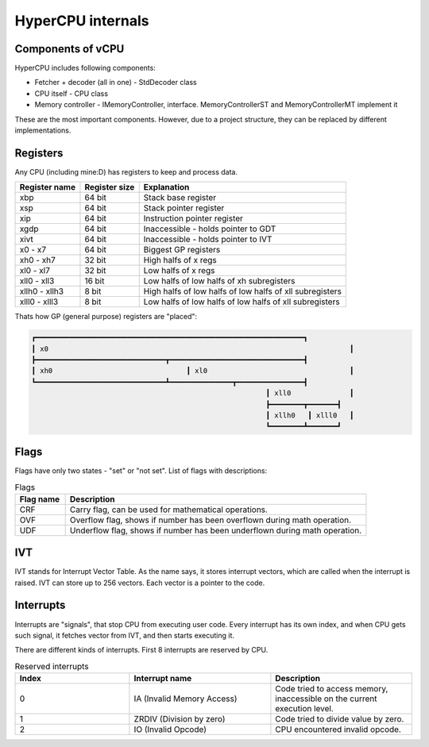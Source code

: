 HyperCPU internals
==================

Components of vCPU
------------------

| HyperCPU includes following components:

* Fetcher + decoder (all in one) - StdDecoder class
* CPU itself - CPU class
* Memory controller - IMemoryController, interface. MemoryControllerST and MemoryControllerMT implement it

| These are the most important components. However, due to a project structure, they can be replaced by different implementations.

Registers
---------

| Any CPU (including mine:D) has registers to keep and process data.

+---------------+---------------+----------------------------------------------------------+
| Register name | Register size | Explanation                                              |
+===============+===============+==========================================================+
| xbp           | 64 bit        | Stack base register                                      |
+---------------+---------------+----------------------------------------------------------+
| xsp           | 64 bit        | Stack pointer register                                   |
+---------------+---------------+----------------------------------------------------------+
| xip           | 64 bit        | Instruction pointer register                             |
+---------------+---------------+----------------------------------------------------------+
| xgdp          | 64 bit        | Inaccessible - holds pointer to GDT                      |
+---------------+---------------+----------------------------------------------------------+
| xivt          | 64 bit        | Inaccessible - holds pointer to IVT                      |
+---------------+---------------+----------------------------------------------------------+
| x0 - x7       | 64 bit        | Biggest GP registers                                     |
+---------------+---------------+----------------------------------------------------------+
| xh0 - xh7     | 32 bit        | High halfs of x regs                                     |
+---------------+---------------+----------------------------------------------------------+
| xl0 - xl7     | 32 bit        | Low halfs of x regs                                      |
+---------------+---------------+----------------------------------------------------------+
| xll0 - xll3   | 16 bit        | Low halfs of low halfs of xh subregisters                |
+---------------+---------------+----------------------------------------------------------+
| xllh0 - xllh3 | 8 bit         | High halfs of low halfs of low halfs of xll subregisters |
+---------------+---------------+----------------------------------------------------------+
| xlll0 - xlll3 | 8 bit         | Low halfs of low halfs of low halfs of xll subregisters  |
+---------------+---------------+----------------------------------------------------------+

| Thats how GP (general purpose) registers are "placed":

.. code-block:: none

  ┏━━━━━━━━━━━━━━━━━━━━━━━━━━━━━━━━━━━━━━━━━━━━━━━━━━━━━━━━━━━━━━━━┓
  ┃ x0                                                                        ┃
  ┣━━━━━━━━━━━━━━━━━━━━━━━━━━━━━━━┳━━━━━━━━━━━━━━━━━━━━━━━━━━━━━━━━┫
  ┃ xh0                                ┃ xl0                                  ┃
  ┗━━━━━━━━━━━━━━━━━━━━━━━━━━━━━━━┻━━━━━━━━━━━━━━━┳━━━━━━━━━━━━━━━━┫
                                                          ┃ xll0              ┃
                                                          ┣━━━━━━━━┳━━━━━━━┫
                                                          ┃ xllh0   ┃ xlll0   ┃
                                                          ┗━━━━━━━━┻━━━━━━━┛

Flags
-----

Flags have only two states - "set" or "not set".
List of flags with descriptions:

.. list-table:: Flags
  :widths: 5 30
  :header-rows: 1

  * - Flag name
    - Description
  
  * - CRF
    - Carry flag, can be used for mathematical operations.
  
  * - OVF
    - Overflow flag, shows if number has been overflown during math operation.
  
  * - UDF
    - Underflow flag, shows if number has been underflown during math operation.

IVT
---

IVT stands for Interrupt Vector Table. As the name says, it stores interrupt vectors, which are called when the interrupt is raised.
IVT can store up to 256 vectors. Each vector is a pointer to the code.


Interrupts
----------

Interrupts are "signals", that stop CPU from executing user code. Every interrupt has its own index, and when CPU gets such signal, it fetches vector from IVT, and then starts executing it.

There are different kinds of interrupts. First 8 interrupts are reserved by CPU.

.. list-table:: Reserved interrupts
  :widths: 17 21 21
  :header-rows: 1

  * - Index
    - Interrupt name
    - Description
  * - 0
    - IA (Invalid Memory Access)
    - Code tried to access memory, inaccessible on the current execution level.
  * - 1
    - ZRDIV (Division by zero)
    - Code tried to divide value by zero.
  * - 2
    - IO (Invalid Opcode)
    - CPU encountered invalid opcode.
